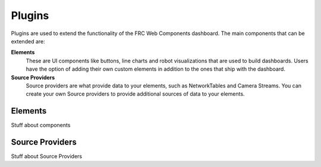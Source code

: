 Plugins
=======

Plugins are used to extend the functionality of the FRC Web Components dashboard. The main components that can be extended are:

**Elements**
   These are UI components like buttons, line charts and robot visualizations that are used to build dashboards. Users have the option of adding their own custom elements in addition to the ones that ship with the dashboard.
**Source Providers**
   Source providers are what provide data to your elements, such as NetworkTables and Camera Streams. You can create your own Source providers to provide additional sources of data to your elements.


Elements
--------

Stuff about components

Source Providers
----------------

Stuff about Source Providers

